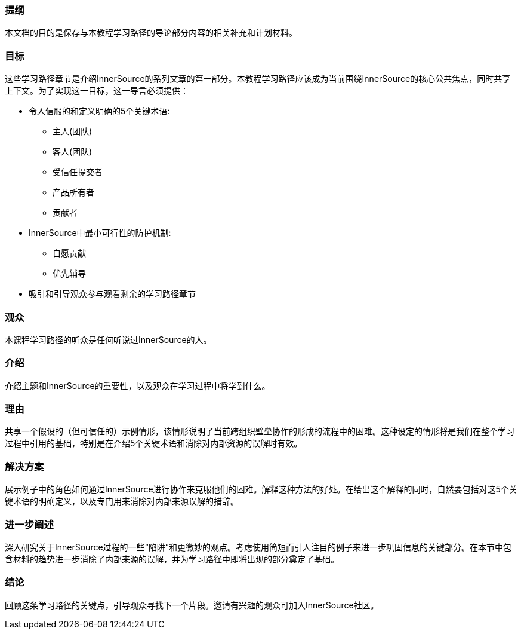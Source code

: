 === 提纲
本文档的目的是保存与本教程学习路径的导论部分内容的相关补充和计划材料。

=== 目标
这些学习路径章节是介绍InnerSource的系列文章的第一部分。本教程学习路径应该成为当前围绕InnerSource的核心公共焦点，同时共享上下文。为了实现这一目标，这一导言必须提供：

* 令人信服的和定义明确的5个关键术语:
 ** 主人(团队)
 ** 客人(团队)
 ** 受信任提交者
 ** 产品所有者
 ** 贡献者
 
* InnerSource中最小可行性的防护机制:
 ** 自愿贡献
 ** 优先辅导
 
* 吸引和引导观众参与观看剩余的学习路径章节

=== 观众
本课程学习路径的听众是任何听说过InnerSource的人。

=== 介绍
介绍主题和InnerSource的重要性，以及观众在学习过程中将学到什么。

=== 理由
共享一个假设的（但可信任的）示例情形，该情形说明了当前跨组织壁垒协作的形成的流程中的困难。这种设定的情形将是我们在整个学习过程中引用的基础，特别是在介绍5个关键术语和消除对内部资源的误解时有效。

=== 解决方案
展示例子中的角色如何通过InnerSource进行协作来克服他们的困难。解释这种方法的好处。在给出这个解释的同时，自然要包括对这5个关键术语的明确定义，以及专门用来消除对内部来源误解的措辞。

=== 进一步阐述
深入研究关于InnerSource过程的一些“陷阱”和更微妙的观点。考虑使用简短而引人注目的例子来进一步巩固信息的关键部分。在本节中包含材料的趋势进一步消除了内部来源的误解，并为学习路径中即将出现的部分奠定了基础。

=== 结论
回顾这条学习路径的关键点，引导观众寻找下一个片段。邀请有兴趣的观众可加入InnerSource社区。


